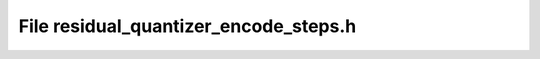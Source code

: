 File residual_quantizer_encode_steps.h
======================================

.. doxygenfile:: residual_quantizer_encode_steps.h
